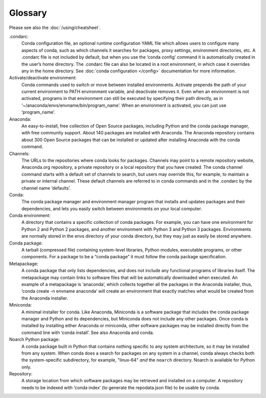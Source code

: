 ========
Glossary
========

Please see also the :doc:`/using/cheatsheet`.

.condarc: 
  Conda configuration file, an optional runtime configuration YAML file which allows users to configure many aspects of conda, such as which channels it searches for packages, proxy settings, environment directories, etc. A .condarc file is not included by default, but when you use the ‘conda config’ command it is automatically created in the user’s home directory. The .condarc file can also be located in a root environment, in which case it overrides any in the home directory.  See :doc:`conda configuration </config>` documentation for more information. 

Activate/deactivate environment: 
  Conda commands used to switch or move between installed environments. Activate prepends the path of your current environment to PATH environment variable, and deactivate removes it. Even when an environment is not activated, programs in that environment can still be executed by specifying their path directly, as in ‘~/anaconda/envs/envname/bin/program_name’. When an environment is activated, you can just use ‘program_name’.

Anaconda: 
  An easy-to-install, free collection of Open Source packages, including Python and the conda package manager, with free community support. About 140 packages are installed with Anaconda. The Anaconda repository contains about 300 Open Source packages that can be installed or updated after installing Anaconda with the conda command.

Channels: 
  The URLs to the repositories where conda looks for packages. Channels may point to a remote repository website, Anaconda.org repository, a private repository or a local repository that you have created. The conda channel command starts with a default set of channels to search, but users may override this, for example, to maintain a private or internal channel. These default channels are referred to in conda commands and in the .condarc by the channel name ‘defaults’.

Conda: 
  The conda package manager and environment manager program that installs and updates packages and their dependencies, and lets you easily switch between environments on your local computer.  

Conda environment:  
  A directory that contains a specific collection of conda packages. For example, you can have one environment for Python 2 and Python 2 packages, and another environment with Python 3 and Python 3 packages.  Environments are normally stored in the envs directory of your conda directory, but they may just as easily be stored anywhere. 

Conda package: 
  A tarball (compressed file) containing system-level libraries, Python modules, executable programs, or other components. For a package to be a “conda package” it must follow the conda package specification.

Metapackage: 
  A conda package that only lists dependencies, and does not include any functional programs of libraries itself. The metapackage may contain links to software files that will be automatically downloaded when executed. An example of a metapackage is ‘anaconda’, which collects together all the packages in the Anaconda installer, thus, ‘conda create -n envname anaconda’ will create an environment that exactly matches what would be created from the Anaconda installer. 

Miniconda: 
  A minimal installer for conda. Like Anaconda, Miniconda is a software package that includes the conda package manager and Python and its dependencies, but Miniconda does not include any other packages. Once conda is installed by installing either Anaconda or miniconda, other software packages may be installed directly from the command line with ‘conda install’. See also Anaconda and conda.

Noarch Python package:
  A conda package built in Python that contains nothing specific to any system architecture, so it may be installed from any system. When conda does a search for packages on any system in a channel, conda always checks both the system-specific subdirectory, for example, "linux-64" *and* the ``noarch`` directory. Noarch is available for Python only.

Repository: 
  A storage location from which software packages may be retrieved and installed on a computer.  A repository needs to be indexed with ‘conda index’ (to generate the repodata.json file) to be usable by conda. 
